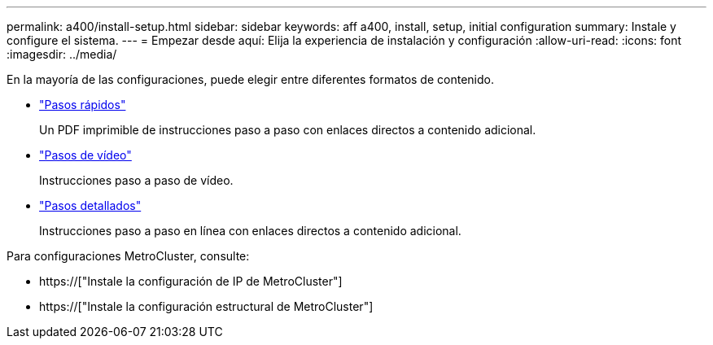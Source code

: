---
permalink: a400/install-setup.html 
sidebar: sidebar 
keywords: aff a400, install, setup, initial configuration 
summary: Instale y configure el sistema. 
---
= Empezar desde aquí: Elija la experiencia de instalación y configuración
:allow-uri-read: 
:icons: font
:imagesdir: ../media/


[role="lead"]
En la mayoría de las configuraciones, puede elegir entre diferentes formatos de contenido.

* link:../a400/install-quick-guide.html["Pasos rápidos"]
+
Un PDF imprimible de instrucciones paso a paso con enlaces directos a contenido adicional.

* link:../a400/install-videos.html["Pasos de vídeo"]
+
Instrucciones paso a paso de vídeo.

* link:../a400/install-detailed-guide.html["Pasos detallados"]
+
Instrucciones paso a paso en línea con enlaces directos a contenido adicional.



Para configuraciones MetroCluster, consulte:

* https://["Instale la configuración de IP de MetroCluster"]
* https://["Instale la configuración estructural de MetroCluster"]

